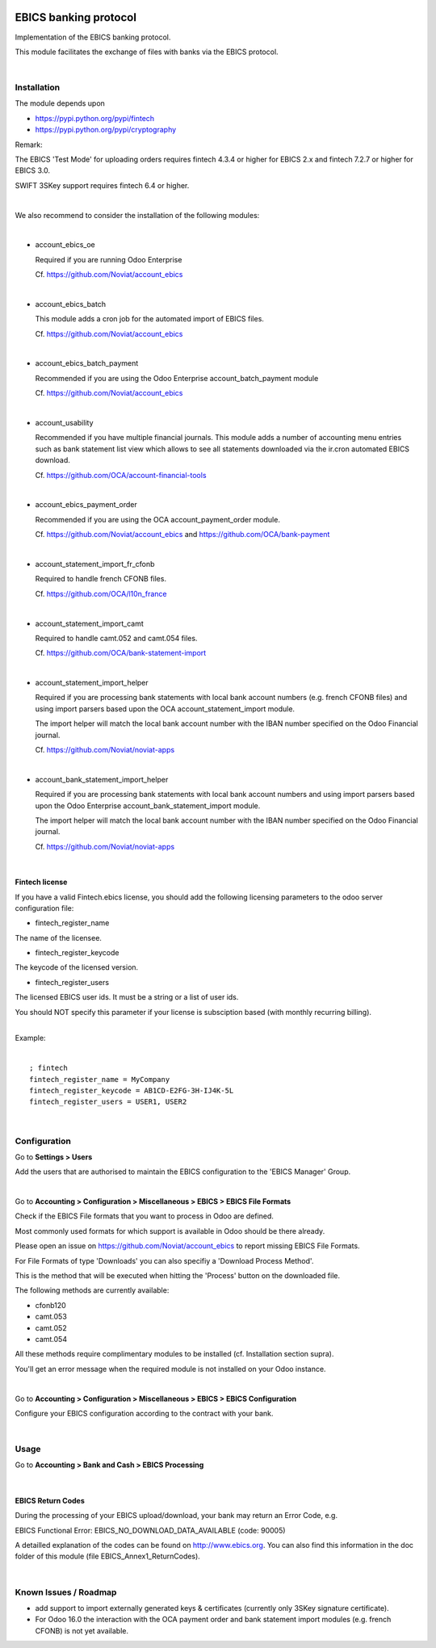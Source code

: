 .. image:: https://img.shields.io/badge/license-AGPL--3-blue.png
   :target: https://www.gnu.org/licenses/agpl
   :alt: License: AGPL-3

======================
EBICS banking protocol
======================

Implementation of the  EBICS banking protocol.

This module facilitates the exchange of files with banks via the EBICS protocol.

|

Installation
============

The module depends upon

- https://pypi.python.org/pypi/fintech
- https://pypi.python.org/pypi/cryptography

Remark:

The EBICS 'Test Mode' for uploading orders requires fintech 4.3.4 or higher for EBICS 2.x
and fintech 7.2.7 or higher for EBICS 3.0.

SWIFT 3SKey support requires fintech 6.4 or higher.



|

We also recommend to consider the installation of the following modules:

|

- account_ebics_oe

  Required if you are running Odoo Enterprise

  Cf. https://github.com/Noviat/account_ebics

|

- account_ebics_batch

  This module adds a cron job for the automated import of EBICS files.

  Cf. https://github.com/Noviat/account_ebics

|

- account_ebics_batch_payment

  Recommended if you are using the Odoo Enterprise account_batch_payment module

  Cf. https://github.com/Noviat/account_ebics

|

- account_usability

  Recommended if you have multiple financial journals.
  This module adds a number of accounting menu entries such as bank statement list view
  which allows to see all statements downloaded via the ir.cron automated EBICS download.

  Cf. https://github.com/OCA/account-financial-tools

|

- account_ebics_payment_order

  Recommended if you are using the OCA account_payment_order module.

  Cf. https://github.com/Noviat/account_ebics and https://github.com/OCA/bank-payment

|

- account_statement_import_fr_cfonb

  Required to handle french CFONB files.

  Cf. https://github.com/OCA/l10n_france

|

- account_statement_import_camt

  Required to handle camt.052 and camt.054 files.

  Cf. https://github.com/OCA/bank-statement-import

|

- account_statement_import_helper

  Required if you are processing bank statements with local bank account numbers (e.g. french CFONB files)
  and using import parsers based upon the OCA account_statement_import module.

  The import helper will match the local bank account number with the IBAN number specified on the Odoo Financial journal.

  Cf. https://github.com/Noviat/noviat-apps

|

- account_bank_statement_import_helper

  Required if you are processing bank statements with local bank account numbers
  and using import parsers based upon the Odoo Enterprise account_bank_statement_import module.

  The import helper will match the local bank account number with the IBAN number specified on the Odoo Financial journal.

  Cf. https://github.com/Noviat/noviat-apps

|

Fintech license
---------------

If you have a valid Fintech.ebics license, you should add the following
licensing parameters to the odoo server configuration file:


- fintech_register_name

The name of the licensee.

- fintech_register_keycode

The keycode of the licensed version.

- fintech_register_users

The licensed EBICS user ids. It must be a string or a list of user ids.

You should NOT specify this parameter if your license is subsciption
based (with monthly recurring billing).

|
| Example:
|

::

 ; fintech
 fintech_register_name = MyCompany
 fintech_register_keycode = AB1CD-E2FG-3H-IJ4K-5L
 fintech_register_users = USER1, USER2

|

Configuration
=============

Go to **Settings > Users**

Add the users that are authorised to maintain the EBICS configuration to the 'EBICS Manager' Group.

|

Go to **Accounting > Configuration > Miscellaneous > EBICS > EBICS File Formats**

Check if the EBICS File formats that you want to process in Odoo are defined.

Most commonly used formats for which support is available in Odoo should be there already.

Please open an issue on https://github.com/Noviat/account_ebics to report missing EBICS File Formats.

For File Formats of type 'Downloads' you can also specifiy a 'Download Process Method'.

This is the method that will be executed when hitting the 'Process' button on the downloaded file.

The following methods are currently available:

- cfonb120
- camt.053
- camt.052
- camt.054

All these methods require complimentary modules to be installed (cf. Installation section supra).

You'll get an error message when the required module is not installed on your Odoo instance.

|

Go to **Accounting > Configuration > Miscellaneous > EBICS > EBICS Configuration**

Configure your EBICS configuration according to the contract with your bank.

|

Usage
=====

Go to **Accounting > Bank and Cash > EBICS Processing**

|

EBICS Return Codes
------------------

During the processing of your EBICS upload/download, your bank may return an Error Code, e.g.

EBICS Functional Error:
EBICS_NO_DOWNLOAD_DATA_AVAILABLE (code: 90005)

A detailled explanation of the codes can be found on http://www.ebics.org.
You can also find this information in the doc folder of this module (file EBICS_Annex1_ReturnCodes).

|

Known Issues / Roadmap
======================

- add support to import externally generated keys & certificates (currently only 3SKey signature certificate).
- For Odoo 16.0 the interaction with the OCA payment order and bank statement import modules (e.g. french CFONB) is not yet available.

